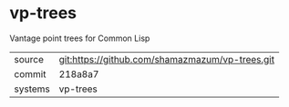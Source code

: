 * vp-trees

Vantage point trees for Common Lisp

|---------+-------------------------------------------|
| source  | git:https://github.com/shamazmazum/vp-trees.git   |
| commit  | 218a8a7  |
| systems | vp-trees |
|---------+-------------------------------------------|

